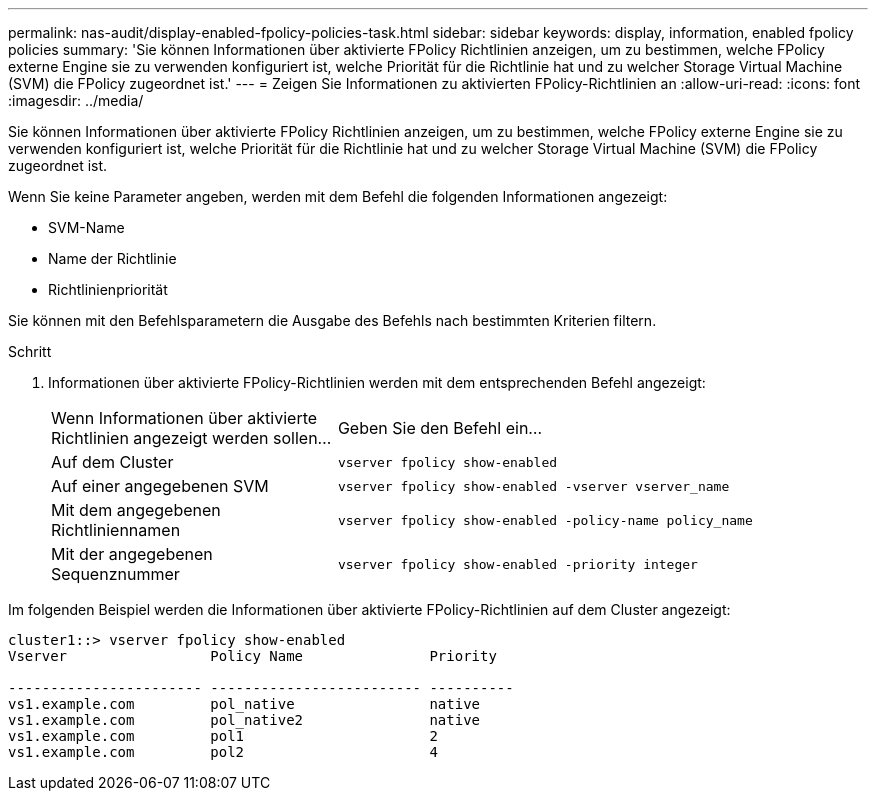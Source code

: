 ---
permalink: nas-audit/display-enabled-fpolicy-policies-task.html 
sidebar: sidebar 
keywords: display, information, enabled fpolicy policies 
summary: 'Sie können Informationen über aktivierte FPolicy Richtlinien anzeigen, um zu bestimmen, welche FPolicy externe Engine sie zu verwenden konfiguriert ist, welche Priorität für die Richtlinie hat und zu welcher Storage Virtual Machine (SVM) die FPolicy zugeordnet ist.' 
---
= Zeigen Sie Informationen zu aktivierten FPolicy-Richtlinien an
:allow-uri-read: 
:icons: font
:imagesdir: ../media/


[role="lead"]
Sie können Informationen über aktivierte FPolicy Richtlinien anzeigen, um zu bestimmen, welche FPolicy externe Engine sie zu verwenden konfiguriert ist, welche Priorität für die Richtlinie hat und zu welcher Storage Virtual Machine (SVM) die FPolicy zugeordnet ist.

Wenn Sie keine Parameter angeben, werden mit dem Befehl die folgenden Informationen angezeigt:

* SVM-Name
* Name der Richtlinie
* Richtlinienpriorität


Sie können mit den Befehlsparametern die Ausgabe des Befehls nach bestimmten Kriterien filtern.

.Schritt
. Informationen über aktivierte FPolicy-Richtlinien werden mit dem entsprechenden Befehl angezeigt:
+
[cols="35,65"]
|===


| Wenn Informationen über aktivierte Richtlinien angezeigt werden sollen... | Geben Sie den Befehl ein... 


 a| 
Auf dem Cluster
 a| 
`vserver fpolicy show-enabled`



 a| 
Auf einer angegebenen SVM
 a| 
`vserver fpolicy show-enabled -vserver vserver_name`



 a| 
Mit dem angegebenen Richtliniennamen
 a| 
`vserver fpolicy show-enabled -policy-name policy_name`



 a| 
Mit der angegebenen Sequenznummer
 a| 
`vserver fpolicy show-enabled -priority integer`

|===


Im folgenden Beispiel werden die Informationen über aktivierte FPolicy-Richtlinien auf dem Cluster angezeigt:

[listing]
----
cluster1::> vserver fpolicy show-enabled
Vserver                 Policy Name               Priority

----------------------- ------------------------- ----------
vs1.example.com         pol_native                native
vs1.example.com         pol_native2               native
vs1.example.com         pol1                      2
vs1.example.com         pol2                      4
----